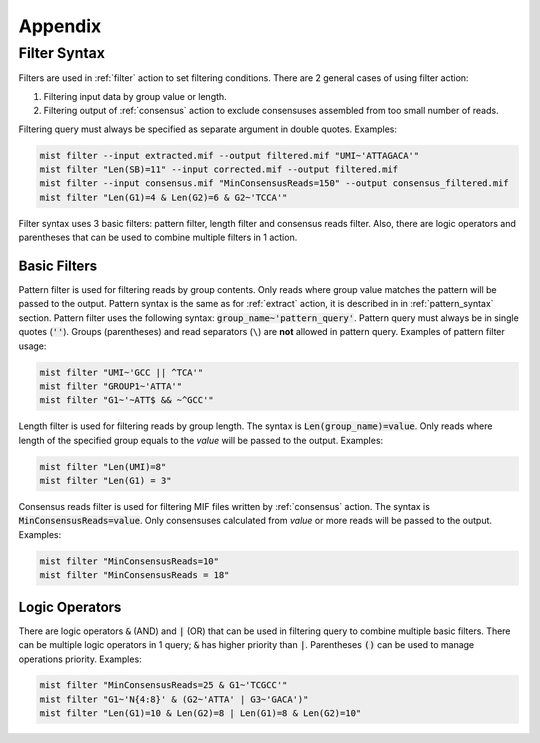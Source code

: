========
Appendix
========

.. _filter_syntax:

Filter Syntax
-------------

Filters are used in :ref:`filter` action to set filtering conditions. There are 2 general cases of using filter action:

1. Filtering input data by group value or length.
2. Filtering output of :ref:`consensus` action to exclude consensuses assembled from too small number of reads.

Filtering query must always be specified as separate argument in double quotes. Examples:

.. code-block:: console

   mist filter --input extracted.mif --output filtered.mif "UMI~'ATTAGACA'"
   mist filter "Len(SB)=11" --input corrected.mif --output filtered.mif
   mist filter --input consensus.mif "MinConsensusReads=150" --output consensus_filtered.mif
   mist filter "Len(G1)=4 & Len(G2)=6 & G2~'TCCA'"

Filter syntax uses 3 basic filters: pattern filter, length filter and consensus reads filter. Also, there are logic
operators and parentheses that can be used to combine multiple filters in 1 action.

-------------
Basic Filters
-------------

Pattern filter is used for filtering reads by group contents. Only reads where group value matches the pattern will
be passed to the output. Pattern syntax is the same as for :ref:`extract` action, it is described in in
:ref:`pattern_syntax` section. Pattern filter uses the following syntax: :code:`group_name~'pattern_query'`. Pattern
query must always be in single quotes (:code:`''`). Groups (parentheses) and read separators (``\``) are **not**
allowed in pattern query. Examples of pattern filter usage:

.. code-block:: console

   mist filter "UMI~'GCC || ^TCA'"
   mist filter "GROUP1~'ATTA'"
   mist filter "G1~'~ATT$ && ~^GCC'"

Length filter is used for filtering reads by group length. The syntax is :code:`Len(group_name)=value`. Only reads
where length of the specified group equals to the *value* will be passed to the output. Examples:

.. code-block:: console

   mist filter "Len(UMI)=8"
   mist filter "Len(G1) = 3"

Consensus reads filter is used for filtering MIF files written by :ref:`consensus` action. The syntax is
:code:`MinConsensusReads=value`. Only consensuses calculated from *value* or more reads will be passed to the output.
Examples:

.. code-block:: console

   mist filter "MinConsensusReads=10"
   mist filter "MinConsensusReads = 18"

---------------
Logic Operators
---------------

There are logic operators :code:`&` (AND) and :code:`|` (OR) that can be used in filtering query to combine multiple
basic filters. There can be multiple logic operators in 1 query; :code:`&` has higher priority than :code:`|`.
Parentheses :code:`()` can be used to manage operations priority. Examples:

.. code-block:: console

   mist filter "MinConsensusReads=25 & G1~'TCGCC'"
   mist filter "G1~'N{4:8}' & (G2~'ATTA' | G3~'GACA')"
   mist filter "Len(G1)=10 & Len(G2)=8 | Len(G1)=8 & Len(G2)=10"
